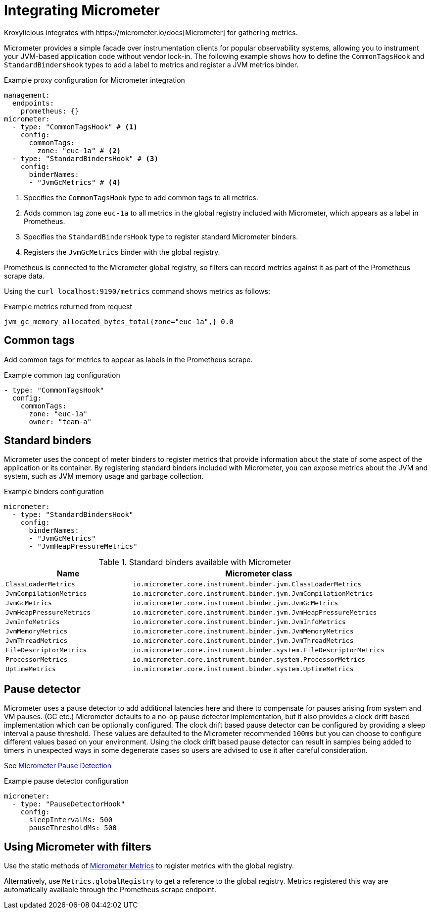 // file included in the following:
//
// assembly-proxy-monitoring.adoc

[id='con-proxy-integrating-micrometer-{context}']
= Integrating Micrometer
Kroxylicious integrates with https://micrometer.io/docs[Micrometer] for gathering metrics.

Micrometer provides a simple facade over instrumentation clients for popular observability systems, allowing you to instrument your JVM-based application code without vendor lock-in. 
The following example shows how to define the `CommonTagsHook` and `StandardBindersHook` types to add a label to metrics and register a JVM metrics binder.

.Example proxy configuration for Micrometer integration
[source,yaml]
----
management:
  endpoints:
    prometheus: {}
micrometer:
  - type: "CommonTagsHook" # <1>
    config:
      commonTags:
        zone: "euc-1a" # <2>
  - type: "StandardBindersHook" # <3>
    config:
      binderNames:
      - "JvmGcMetrics" # <4>
----
<1> Specifies the `CommonTagsHook` type to add common tags to all metrics.
<2> Adds common tag zone `euc-1a` to all metrics in the global registry included with Micrometer, which appears as a label in Prometheus.
<3> Specifies the `StandardBindersHook` type to register standard Micrometer binders.
<4> Registers the `JvmGcMetrics` binder with the global registry.

Prometheus is connected to the Micrometer global registry, so filters can record metrics against it as part of the Prometheus scrape data.

Using the `curl localhost:9190/metrics` command shows metrics as follows:

.Example metrics returned from request
[source,shell]
----
jvm_gc_memory_allocated_bytes_total{zone="euc-1a",} 0.0
----

== Common tags

Add common tags for metrics to appear as labels in the Prometheus scrape.

.Example common tag configuration
[source,yaml]
----
- type: "CommonTagsHook"
  config:
    commonTags:
      zone: "euc-1a"
      owner: "team-a"
----

== Standard binders

Micrometer uses the concept of meter binders to register metrics that provide information about the state of some aspect of the application or its container.
By registering standard binders included with Micrometer, you can expose metrics about the JVM and system, such as JVM memory usage and garbage collection.

.Example binders configuration
[source,yaml]
----
micrometer:
  - type: "StandardBindersHook"
    config:
      binderNames:
      - "JvmGcMetrics"
      - "JvmHeapPressureMetrics"
----

.Standard binders available with Micrometer
[cols="2m,4m",options="header"]
|===
 
| Name | Micrometer class 
| ClassLoaderMetrics | io.micrometer.core.instrument.binder.jvm.ClassLoaderMetrics 
| JvmCompilationMetrics | io.micrometer.core.instrument.binder.jvm.JvmCompilationMetrics 
| JvmGcMetrics | io.micrometer.core.instrument.binder.jvm.JvmGcMetrics 
| JvmHeapPressureMetrics | io.micrometer.core.instrument.binder.jvm.JvmHeapPressureMetrics 
| JvmInfoMetrics | io.micrometer.core.instrument.binder.jvm.JvmInfoMetrics 
| JvmMemoryMetrics | io.micrometer.core.instrument.binder.jvm.JvmMemoryMetrics 
| JvmThreadMetrics | io.micrometer.core.instrument.binder.jvm.JvmThreadMetrics 
| FileDescriptorMetrics | io.micrometer.core.instrument.binder.system.FileDescriptorMetrics 
| ProcessorMetrics | io.micrometer.core.instrument.binder.system.ProcessorMetrics 
| UptimeMetrics | io.micrometer.core.instrument.binder.system.UptimeMetrics 

|===

== Pause detector

Micrometer uses a pause detector to add additional latencies here and there to compensate for pauses
 arising from system and VM pauses. (GC etc.)
Micrometer defaults to a no-op pause detector implementation, but it also provides a clock drift based
 implementation which can be optionally configured.
The clock drift based pause detector can be configured by providing a sleep interval a pause threshold.
These values are defaulted to the Micrometer recommended `100ms` but you can choose to configure
 different values based on your environment.
Using the clock drift based pause detector can result in samples being added to timers in
 unexpected ways in some degenerate cases so users are advised to use it after careful consideration.

See https://micrometer.io/docs/concepts#_pause_detection[Micrometer Pause Detection^]

.Example pause detector configuration
[source,yaml]
----
micrometer:
  - type: "PauseDetectorHook"
    config:
      sleepIntervalMs: 500
      pauseThresholdMs: 500
----

== Using Micrometer with filters

Use the static methods of https://www.javadoc.io/doc/io.micrometer/micrometer-core/1.10.5/io/micrometer/core/instrument/Metrics.html[Micrometer Metrics^] to register metrics with the global registry. 

Alternatively, use `Metrics.globalRegistry` to get a reference to the global registry. 
Metrics registered this way are automatically available through the Prometheus scrape endpoint.
